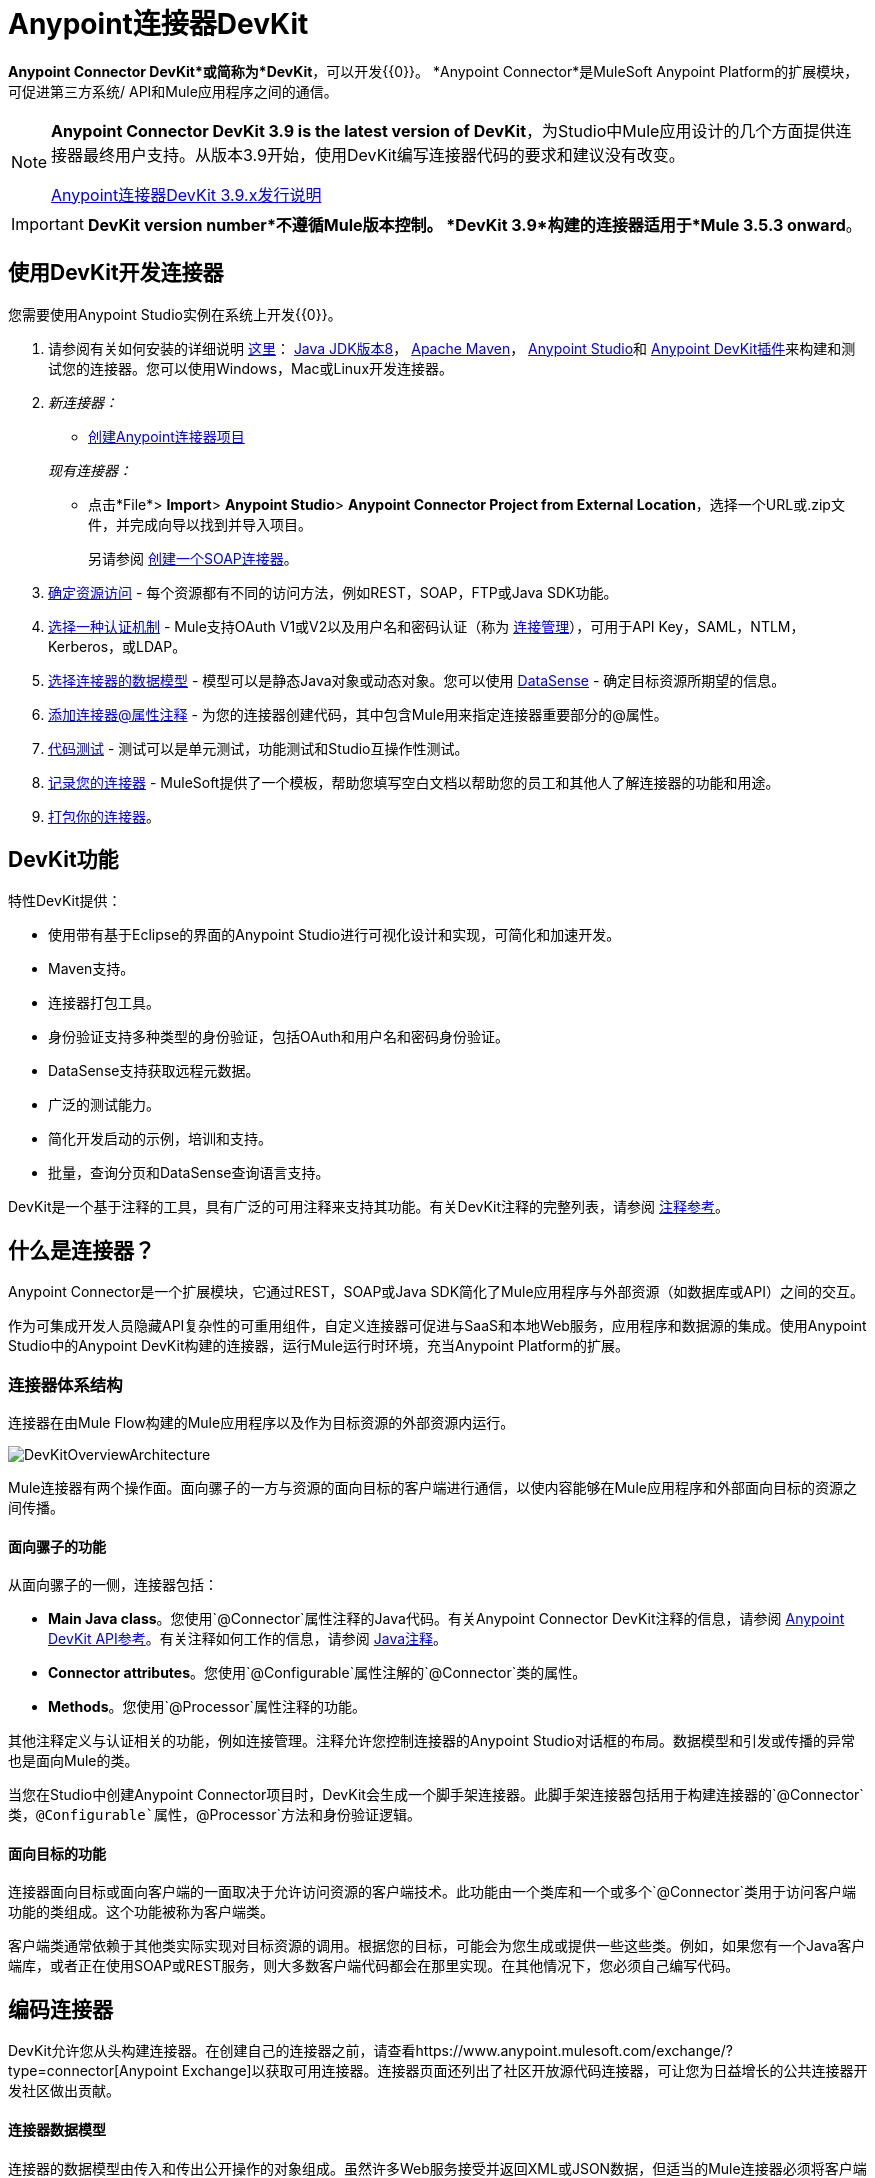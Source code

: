 =  Anypoint连接器DevKit
:keywords: devkit, development, features, architecture

*Anypoint Connector DevKit*或简称为*DevKit*，可以开发{{0}​​}。 *Anypoint Connector*是MuleSoft Anypoint Platform的扩展模块，可促进第三方系统/ API和Mule应用程序之间的通信。

[NOTE]
====
*Anypoint Connector DevKit 3.9 is the latest version of DevKit*，为Studio中Mule应用设计的几个方面提供连接器最终用户支持。从版本3.9开始，使用DevKit编写连接器代码的要求和建议没有改变。

link:/release-notes/anypoint-connector-devkit-3.9.x-release-notes[Anypoint连接器DevKit 3.9.x发行说明]
====

[IMPORTANT]
*DevKit version number*不遵循Mule版本控制。 *DevKit 3.9*构建的连接器适用于*Mule 3.5.3 onward*。

== 使用DevKit开发连接器

您需要使用Anypoint Studio实例在系统上开发{{0}​​}。

. 请参阅有关如何安装的详细说明 link:/anypoint-connector-devkit/v/3.9/setting-up-your-dev-environment[这里]： link:http://www.oracle.com/technetwork/java/javase/downloads/jdk8-downloads-2133151.html[Java JDK版本8]， link:https://maven.apache.org/download.cgi[Apache Maven]， link:https://www.mulesoft.com/lp/dl/studio[Anypoint Studio]和 link:/anypoint-connector-devkit/v/3.9/setting-up-your-dev-environment[Anypoint DevKit插件]来构建和测试您的连接器。您可以使用Windows，Mac或Linux开发连接器。
.  _新连接器：_
*  link:/anypoint-connector-devkit/v/3.9/creating-an-anypoint-connector-project[创建Anypoint连接器项目]

+
_现有连接器：_
* 点击*File*> *Import*> *Anypoint Studio*> *Anypoint Connector Project from External Location*，选择一个URL或.zip文件，并完成向导以找到并导入项目。
+
另请参阅 link:/anypoint-connector-devkit/v/3.9/creating-a-soap-connector[创建一个SOAP连接器]。
.  link:/anypoint-connector-devkit/v/3.9/setting-up-api-access[确定资源访问]  - 每个资源都有不同的访问方法，例如REST，SOAP，FTP或Java SDK功能。
.  link:/anypoint-connector-devkit/v/3.9/authentication[选择一种认证机制]  -  Mule支持OAuth V1或V2以及用户名和密码认证（称为 link:/anypoint-connector-devkit/v/3.9/connection-management[连接管理]），可用于API Key，SAML，NTLM，Kerberos，或LDAP。
.  link:/anypoint-connector-devkit/v/3.9/connector-attributes-and-operations[选择连接器的数据模型]  - 模型可以是静态Java对象或动态对象。您可以使用 link:/anypoint-studio/v/5/datasense[DataSense]  - 确定目标资源所期望的信息。
.  link:/anypoint-connector-devkit/v/3.9/defining-connector-attributes[添加连接器@属性注释]  - 为您的连接器创建代码，其中包含Mule用来指定连接器重要部分的@属性。
.  link:/anypoint-connector-devkit/v/3.9/developing-devkit-connector-tests[代码测试]  - 测试可以是单元测试，功能测试和Studio互操作性测试。
.  link:/anypoint-connector-devkit/v/3.9/connector-reference-documentation[记录您的连接器]  -  MuleSoft提供了一个模板，帮助您填写空白文档以帮助您的员工和其他人了解连接器的功能和用途。
.  link:/anypoint-connector-devkit/v/3.9/packaging-your-connector-for-release[打包你的连接器]。

==  DevKit功能

特性DevKit提供：

* 使用带有基于Eclipse的界面的Anypoint Studio进行可视化设计和实现，可简化和加速开发。
*  Maven支持。
* 连接器打包工具。
* 身份验证支持多种类型的身份验证，包括OAuth和用户名和密码身份验证。
*  DataSense支持获取远程元数据。
* 广泛的测试能力。
* 简化开发启动的示例，培训和支持。
* 批量，查询分页和DataSense查询语言支持。

DevKit是一个基于注释的工具，具有广泛的可用注释来支持其功能。有关DevKit注释的完整列表，请参阅 link:http://mulesoft.github.io/mule-devkit/[注释参考]。

== 什么是连接器？

Anypoint Connector是一个扩展模块，它通过REST，SOAP或Java SDK简化了Mule应用程序与外部资源（如数据库或API）之间的交互。

作为可集成开发人员隐藏API复杂性的可重用组件，自定义连接器可促进与SaaS和本地Web服务，应用程序和数据源的集成。使用Anypoint Studio中的Anypoint DevKit构建的连接器，运行Mule运行时环境，充当Anypoint Platform的扩展。

=== 连接器体系结构

连接器在由Mule Flow构建的Mule应用程序以及作为目标资源的外部资源内运行。

image:DevKitOverviewArchitecture.png[DevKitOverviewArchitecture]

Mule连接器有两个操作面。面向骡子的一方与资源的面向目标的客户端进行通信，以使内容能够在Mule应用程序和外部面向目标的资源之间传播。

==== 面向骡子的功能

从面向骡子的一侧，连接器包括：

*  *Main Java class*。您使用`@Connector`属性注释的Java代码。有关Anypoint Connector DevKit注释的信息，请参阅 link:http://mulesoft.github.io/mule-devkit/[Anypoint DevKit API参考]。有关注释如何工作的信息，请参阅 link:http://en.wikipedia.org/wiki/Java_annotation[Java注释]。
*  *Connector attributes*。您使用`@Configurable`属性注解的`@Connector`类的属性。
*  *Methods*。您使用`@Processor`属性注释的功能。

其他注释定义与认证相关的功能，例如连接管理。注释允许您控制连接器的Anypoint Studio对话框的布局。数据模型和引发或传播的异常也是面向Mule的类。

当您在Studio中创建Anypoint Connector项目时，DevKit会生成一个脚手架连接器。此脚手架连接器包括用于构建连接器的`@Connector`类，`@Configurable`属性，`@Processor`方法和身份验证逻辑。

==== 面向目标的功能

连接器面向目标或面向客户端的一面取决于允许访问资源的客户端技术。此功能由一个类库和一个或多个`@Connector`类用于访问客户端功能的类组成。这个功能被称为客户端类。

客户端类通常依赖于其他类实际实现对目标资源的调用。根据您的目标，可能会为您生成或提供一些这些类。例如，如果您有一个Java客户端库，或者正在使用SOAP或REST服务，则大多数客户端代码都会在那里实现。在其他情况下，您必须自己编写代码。

== 编码连接器

DevKit允许您从头构建连接器。在创建自己的连接器之前，请查看https://www.anypoint.mulesoft.com/exchange/?type=connector[Anypoint Exchange]以获取可用连接器。连接器页面还列出了社区开放源代码连接器，可让您为日益增长的公共连接器开发社区做出贡献。

==== 连接器数据模型

连接器的数据模型由传入和传出公开操作的对象组成。虽然许多Web服务接受并返回XML或JSON数据，但适当的Mule连接器必须将客户端使用的数据格式转换为Java对象 -  POJO或表示发送到目标并从目标返回的数据对象的键值映射。 （将原始XML或JSON响应返回给Mule是未成熟，未正确实现的连接器的标志之一。）

====  REST与SOAP

REST使用POST，GET，PUT和DELETE调用来简化对HTTP的访问，以提供对资源创建，获取，放置和删除信息的访问。

SOAP是一种与资源进行通信的传统方式，需要一个WSDL文件，它是一个XML文件，它指定了Java类的结构，方法，属性和文档的所有方面。 SOAP是一种工业标准，包含用于治理，构建和模式信息的工具。 DevKit提供了一个工具，帮助使用WSDL文件构建连接器。


====  DevKit 3.9默认连接器项目类

以下是DevKit 3.9创建的开始`@Connector`和`@Configuration`类的示例：

[source, java, linenums]
----

package org.mule.modules.newconnector;

import org.mule.api.annotations.Config;
import org.mule.api.annotations.Connector;
import org.mule.api.annotations.Processor;

import org.mule.modules.connpom.config.ConnectorConfig;

@Connector(name="connpom", friendlyName="Connpom")
public class ConnpomConnector {

    @Config
    ConnectorConfig config;

    /**
     * Custom processor
     *
     * @param friend Name to be used to generate a greeting message.
     * @return A greeting message
     */
    @Processor
    public String greet(String friend) {
        /*
         * MESSAGE PROCESSOR CODE GOES HERE
         */
        return config.getGreeting() + " " + friend + ". " + config.getReply();
    }

    public ConnectorConfig getConfig() {
        return config;
    }

    public void setConfig(ConnectorConfig config) {
        this.config = config;
    }

}
----

DevKit 3.9 `@Configuration`类如下：

[source, java, linenums]
----
package org.mule.modules.newconnector.config;

import org.mule.api.annotations.components.Configuration;
import org.mule.api.annotations.Configurable;
import org.mule.api.annotations.param.Default;

@Configuration(friendlyName = "Configuration")
public class ConnectorConfig {

    /**
     * Greeting message
     */
    @Configurable
    @Default("Hello")
    private String greeting;

    /**
     * Reply message
     */
    @Configurable
    @Default("How are you?")
    private String reply;

    /**
     * Set greeting message
     *
     * @param greeting the greeting message
     */
    public void setGreeting(String greeting) {
        this.greeting = greeting;
    }

    /**
     * Get greeting message
     */
    public String getGreeting() {
        return this.greeting;
    }

    /**
     * Set reply
     *
     * @param reply the reply
     */
    public void setReply(String reply) {
        this.reply = reply;
    }

    /**
     * Get reply
     */
    public String getReply() {
        return this.reply;
    }

}
----

===  DevKit 3.9默认pom.xml

DevKit 3.9项目的`pom.xml`文件。 `<parent>`部分显示DevKit的组ID `org.mule.tools.devkit`。


[source,xml,linenums]
----
<?xml version="1.0" encoding="UTF-8"?>
<project xmlns="http://maven.apache.org/POM/4.0.0" xmlns:xsi="http://www.w3.org/2001/XMLSchema-instance" xsi:schemaLocation="http://maven.apache.org/POM/4.0.0 http://maven.apache.org/xsd/maven-4.0.0.xsd">

    <modelVersion>4.0.0</modelVersion>
    <groupId>org.mule.modules</groupId>
    <artifactId>newconnector-connector</artifactId>
    <version>1.0.0-SNAPSHOT</version>
    <packaging>mule-module</packaging>
    <name>Mule Newconnector Anypoint Connector</name>

    <parent>
        <groupId>org.mule.tools.devkit</groupId>
        <artifactId>mule-devkit-parent</artifactId>
        <version>3.9.0</version>
    </parent>

    <properties>
        <category>Community</category>
        <licensePath>LICENSE.md</licensePath>
        <devkit.studio.package.skip>false</devkit.studio.package.skip>
    </properties>
    <repositories>
        <repository>
            <id>mulesoft-releases</id>
            <name>MuleSoft Releases Repository</name>
            <url>http://repository.mulesoft.org/releases/</url>
            <layout>default</layout>
        </repository>
    </repositories>
</project>
----

== 连接器功能DevKit支持

*Authentication Types*

*  link:/anypoint-connector-devkit/v/3.9/connection-management[连接管理]（用户名和密码认证）
*  link:/anypoint-connector-devkit/v/3.9/oauth-v1[OAuth V1]
*  link:/anypoint-connector-devkit/v/3.9/oauth-v2[OAuth V2]
* 其他认证方案： link:/anypoint-connector-devkit/v/3.9/authentication-methods[认证方法]

*API Types*

*  link:/anypoint-connector-devkit/v/3.9/creating-a-connector-for-a-soap-service-via-cxf-client[SOAP API]
*  link:/anypoint-connector-devkit/v/3.9/creating-a-connector-using-a-java-sdk[Java SDKs]

*Data Processing and Retrieval*

*  link:/anypoint-connector-devkit/v/3.9/adding-datasense[DataSense]
*  link:/anypoint-connector-devkit/v/3.9/adding-datasense-query-language[DataSense查询语言]
*  link:/anypoint-connector-devkit/v/3.9/adding-query-pagination-support[查询分页]
*  link:/anypoint-connector-devkit/v/3.9/building-a-batch-enabled-connector[批量]
*  link:/anypoint-connector-devkit/v/3.9/installing-and-testing-your-connector-in-studio[Anypoint Studio支持]

*Connector Development Lifecycle*

*  link:/anypoint-connector-devkit/v/3.9/setting-up-your-dev-environment[设置连接器项目]
*  link:/anypoint-connector-devkit/v/3.9/creating-a-java-sdk-based-connector[编写连接器代码]
*  link:/anypoint-connector-devkit/v/3.9/developing-devkit-connector-tests[编写连接器测试]
*  link:/anypoint-connector-devkit/v/3.9/connector-reference-documentation[记录连接器项目]
*  link:/anypoint-connector-devkit/v/3.9/packaging-your-connector-for-release[打包连接器]

== 另请参阅

*  link:/anypoint-connector-devkit/v/3.9/anypoint-connector-development[连接器开发]
*  link:/mule-user-guide/v/3.9/anypoint-connectors[Anypoint连接器]
*  https://www.anypoint.mulesoft.com/exchange/?type=connector [连接器在Exchange]
*  link:http://blogs.mulesoft.com/dev/anypoint-studio-dev/change-the-studio-category-of-your-devkit-component/[关于如何更改DevKit扩展类别的博文]
*  link:/anypoint-studio/v/6/datasense-enabled-connectors[启用了DataSense的连接器]
